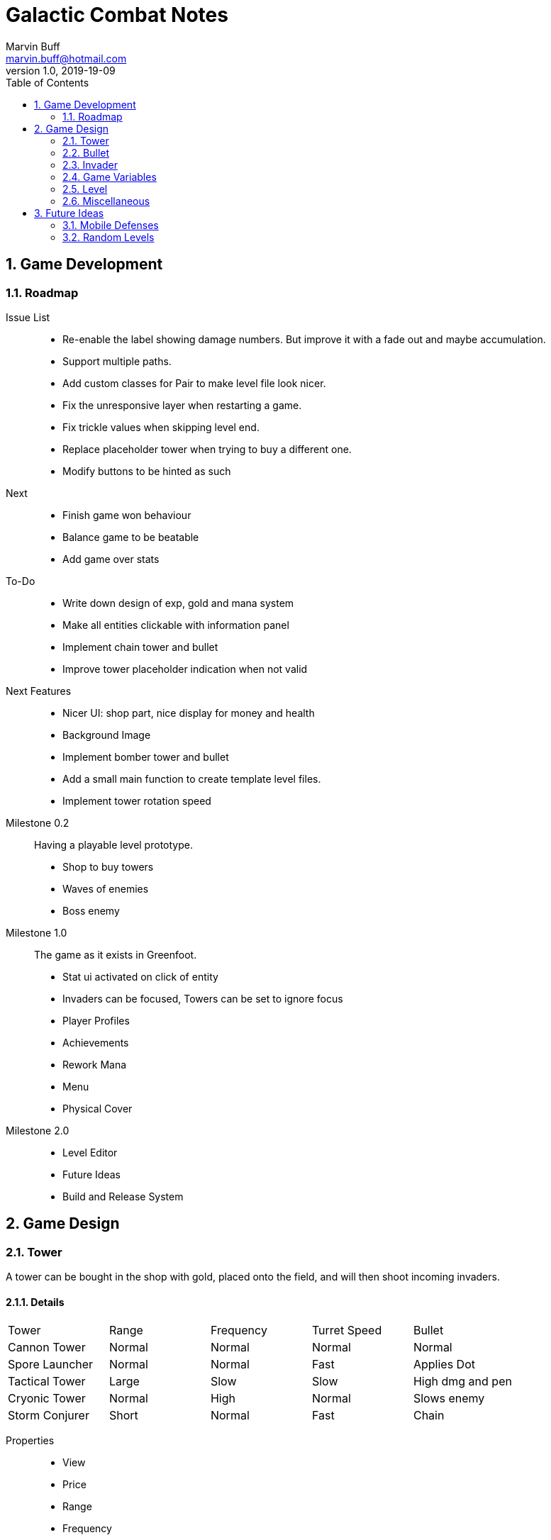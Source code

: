 = Galactic Combat Notes
Marvin Buff <marvin.buff@hotmail.com>
v1.0, 2019-19-09
:toc:
:sectnums:
:icons: font
:imagesdir: ./folderName
ifdef::env-github[]
:tip-caption: :bulb:
:note-caption: :information_source:
:important-caption: :heavy_exclamation_mark:
:caution-caption: :fire:
:warning-caption: :warning:
endif::[]

== Game Development

=== Roadmap

Issue List::
- Re-enable the label showing damage numbers.
But improve it with a fade out and maybe accumulation.
- Support multiple paths.
- Add custom classes for Pair to make level file look nicer.
- Fix the unresponsive layer when restarting a game.
- Fix trickle values when skipping level end.
- Replace placeholder tower when trying to buy a different one.
- Modify buttons to be hinted as such

Next::
- Finish game won behaviour
- Balance game to be beatable
- Add game over stats

To-Do::
- Write down design of exp, gold and mana system
- Make all entities clickable with information panel
- Implement chain tower and bullet
- Improve tower placeholder indication when not valid

Next Features::
- Nicer UI: shop part, nice display for money and health
- Background Image
- Implement bomber tower and bullet
- Add a small main function to create template level files.
- Implement tower rotation speed

Milestone 0.2::
Having a playable level prototype.
- Shop to buy towers
- Waves of enemies
- Boss enemy

Milestone 1.0::
The game as it exists in Greenfoot.
- Stat ui activated on click of entity
- Invaders can be focused, Towers can be set to ignore focus
- Player Profiles
- Achievements
- Rework Mana
- Menu
- Physical Cover

Milestone 2.0::
- Level Editor
- Future Ideas
- Build and Release System

== Game Design

=== Tower

A tower can be bought in the shop with gold, placed onto the field, and will then shoot incoming invaders.

==== Details

|===
| Tower          | Range  | Frequency | Turret Speed | Bullet
| Cannon Tower   | Normal | Normal    | Normal       | Normal
| Spore Launcher | Normal | Normal    | Fast         | Applies Dot
| Tactical Tower | Large  | Slow      | Slow         | High dmg and pen
| Cryonic Tower  | Normal | High      | Normal       | Slows enemy
| Storm Conjurer | Short  | Normal    | Fast         | Chain
|===

Properties::
- View
- Price
- Range
- Frequency
- Turret Speed
- Targeting Strategy (Foremost, High Health, Effect Not Yet Applied)

Scaling::
- Level 1-3 give around 10% of extra damage per level, with an extra 5% of utility.
- Level 4 allows to take a specialization, with 15% utility increase.
- Level 5 is the final upgrade.
It costs more and gives a massive stat boost.
- Overview: 100% + 15% + 15% + 15% + 15% + 40%

Upgrade Ideas::
* General
** AOE Variant
** Quicker Reload
** Faster Turret Speed
** More Range
* Cannon Tower (more damage/penetration)
**  ?
* Spore Launcher (higher dot)
** Poison Cloud (static cloud applying dots once per entity for x seconds)
** Lethal Poison (Less ticks, same damage)
* Tactical Tower (more damage/penetration)
** Penetrates Obstacles
** Armour Shred
** High Caliber (more range, more delay, more damage, more penetration)
//|=== //todo, decide on what upgrades to use
//| Tower          | Level 1-3 | Variant I | Variant II | Variant III | Comment
//| Cannon Tower   | Normal |  | | |
//| Spore Launcher | Applies Dot | | Poison Spreads | Less Ticks |
//| Tactical Tower | High dmg and pen | Shred Armour | | |
//| Cryonic Tower  | Slows enemy | AOE Slow | | |
//| Storm Conjurer | Chain | | | |
//|===

=== Bullet

Bullets consist of the following parts:

- View
- Speed
- Target

=== Invader

A list of all planned and implemented invaders with their stats.

|===
| Invader | Health Points | Armour | Speed | Speciality
| Armoured | 100 HP | 8 AC | Slow | -
| Balanced | 100 HP | 2 AC | Normal | -
| Overclocked | 80 HP | 0 AC | Fast | -
|===

|===
| Generals | Health Points | Armour | Speed | Speciality
| Red Square | 1000 HP | 4 AC | Slow | -
| The Bastion | 1000 HP| 30 AC | Very Slow | Stops to regenerate

|===

==== Details

Levels::
Each invader has comes in variations for Level 1 - 3. A level up increases the health, armour, and special effects of an invader.

Scaling::
* Level 1-3: 41.2% improvement per level -> 100 to 141 to 200

Properties::
- Health
- Armour
- Speed
- Type (defines traits)
- Level (defines scaling)

Traits::
- Healing - aoe range, amount, self-flag
- Regenerating - amount, delay
- Dashing - speed boost, cooldown, duration
- Shielded - amount, regeneration amount, regeneration delay (prevents effects, ignores armour and penetration, regenerates)
- Covered - physical shield
- Disrupting - aoe range
- Spawning - child, frequency

=== Game Variables

The game holds various variables which are either kept between waves, levels, or instances.

Health:: Health is reduced by invaders reaching the goal and on zero health, the game is over.
Gold:: Gold is earned passively and allows the player to buy towers.
Experience:: Destroying an invader grants experience, which can be used to level up towers.
Score:: The score is a metric to measure how efficiently a player has beaten a level.
You gain points over time, by destroying invaders, and from any unspent resource at the end of a level.

=== Level

TODO::
* what is the information sufficient to describe a level (background, path, spawner, enabled towers, start money, etc.)
* list of levels

==== Details

Each level contains a list of Entities to spawn on load:

* LevelData
* WaveTimer

* Title
* Description
* Difficulty Rating
* A set of Way Points
* A set of Waves, each wave having
** as set of mappings from time to Invader

Future Ides:

* (The trickle gold depends on the level)
* (Environment objects, which are just entities marked by a time.)
* (Randomness)

=== Miscellaneous

==== Way Points

TODO (different routes?)

==== Armour

To add more depth to the interaction between towers and invaders, we introduce Armour.

Armour:: Invaders have armour which reduce the damage of each incoming bullet.
Having `x` armour lowers incoming damage by `x` for each bullet.
Armour Penetration:: Towers can shoot bullets which penetrate the invaders armour, effectively ignoring it.
Having `x` penetration and hitting an invader with `y` armour, will do damage as if the invader only had `y-x` armour.

== Future Ideas

Some notes and ideas I had to improve GC in the future.

=== Mobile Defenses

A cool idea would be to have mobile "Towers".
They would function the same in regards to effects, range and other interaction with invaders.
However they would look like spaceships and could be commanded to move somewhere by the player.
They would then circle around the position and shoot everything in range.
Until the players commands them to move somewhere else.

Pro::
- More interaction with the player than regular towers.
- Very easy to implement.
Can use the base tower and just enable some moving patter and interaction with the player.

Con::
- Might add a lot of clutter, with ships overlapping towers, invaders, etc.
- Requires new assets.
(Although might use Space Wars ones.)
- Mobility is not that important in late game, neutralizing the improvement.

=== Random Levels

An interesting option would be to have levels which are not fully determined.
For example, we define that there are three waves until the general appears, but the exact composition of the waves is randomly determined.
This would make it harder to find one easy way to beat a level as you have to prepare for multiple events.

Pro::
- Could be a very interesting alternative to the scripted levels
- Might be used as an addition.
For example, it could be interesting to have single waves which are random.

Con::
- Difficult to include in a level file.
- Inconsistent level difficulty could lessen the pride gained from beating a level.
